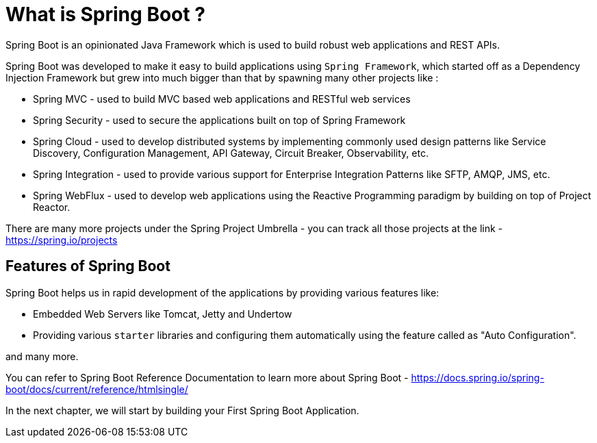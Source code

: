 [[chapter-1]]
= What is Spring Boot ?

Spring Boot is an opinionated Java Framework which is used to build robust web applications and REST APIs.

Spring Boot was developed to make it easy to build applications using `Spring Framework`, which started off as a Dependency Injection Framework but grew into much bigger than that by spawning many other projects like :

* Spring MVC - used to build MVC based web applications and RESTful web services
* Spring Security - used to secure the applications built on top of Spring Framework
* Spring Cloud - used to develop distributed systems by implementing commonly used design patterns like Service Discovery, Configuration Management, API Gateway, Circuit Breaker, Observability, etc.
* Spring Integration - used to provide various support for Enterprise Integration Patterns like SFTP, AMQP, JMS, etc.
* Spring WebFlux - used to develop web applications using the Reactive Programming paradigm by building on top of Project Reactor.

There are many more projects under the Spring Project Umbrella - you can track all those projects at the link - https://spring.io/projects

== Features of Spring Boot

Spring Boot helps us in rapid development of the applications by providing various features like:

* Embedded Web Servers like Tomcat, Jetty and Undertow
* Providing various `starter` libraries and configuring them automatically using the feature called as "Auto Configuration".

and many more.

You can refer to Spring Boot Reference Documentation to learn more about Spring Boot - https://docs.spring.io/spring-boot/docs/current/reference/htmlsingle/

In the next chapter, we will start by building your First Spring Boot Application.

:page-pagination: next
